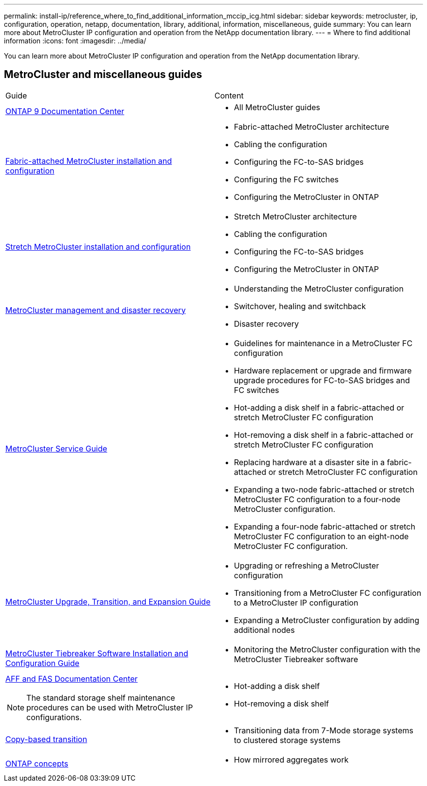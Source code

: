 ---
permalink: install-ip/reference_where_to_find_additional_information_mccip_icg.html
sidebar: sidebar
keywords: metrocluster, ip, configuration, operation, netapp, documentation, library, additional, information, miscellaneous, guide
summary: You can learn more about MetroCluster IP configuration and operation from the NetApp documentation library.
---
= Where to find additional information
:icons: font
:imagesdir: ../media/

[.lead]
You can learn more about MetroCluster IP configuration and operation from the NetApp documentation library.

== MetroCluster and miscellaneous guides

|===
| Guide| Content
a|
https://docs.netapp.com/ontap-9/index.jsp[ONTAP 9 Documentation Center]

a|

* All MetroCluster guides

a|
https://docs.netapp.com/ontap-9/topic/com.netapp.doc.dot-mcc-inst-cnfg-fabric/home.html[Fabric-attached MetroCluster installation and configuration]
a|

* Fabric-attached MetroCluster architecture
* Cabling the configuration
* Configuring the FC-to-SAS bridges
* Configuring the FC switches
* Configuring the MetroCluster in ONTAP

a|
https://docs.netapp.com/ontap-9/topic/com.netapp.doc.dot-mcc-inst-cnfg-stretch/home.html[Stretch MetroCluster installation and configuration]
a|

* Stretch MetroCluster architecture
* Cabling the configuration
* Configuring the FC-to-SAS bridges
* Configuring the MetroCluster in ONTAP

a|
https://docs.netapp.com/ontap-9/topic/com.netapp.doc.dot-mcc-mgmt-dr/home.html[MetroCluster management and disaster recovery]
a|

* Understanding the MetroCluster configuration
* Switchover, healing and switchback
* Disaster recovery

a|
https://docs.netapp.com/ontap-9/topic/com.netapp.doc.hw-metrocluster-service/home.html[MetroCluster Service Guide]
a|

* Guidelines for maintenance in a MetroCluster FC configuration
* Hardware replacement or upgrade and firmware upgrade procedures for FC-to-SAS bridges and FC switches
* Hot-adding a disk shelf in a fabric-attached or stretch MetroCluster FC configuration
* Hot-removing a disk shelf in a fabric-attached or stretch MetroCluster FC configuration
* Replacing hardware at a disaster site in a fabric-attached or stretch MetroCluster FC configuration
* Expanding a two-node fabric-attached or stretch MetroCluster FC configuration to a four-node MetroCluster configuration.
* Expanding a four-node fabric-attached or stretch MetroCluster FC configuration to an eight-node MetroCluster FC configuration.

a|
http://docs.netapp.com/ontap-9/topic/com.netapp.doc.dot-mcc-upgrade/home.html[MetroCluster Upgrade, Transition, and Expansion Guide]

a|

* Upgrading or refreshing a MetroCluster configuration
* Transitioning from a MetroCluster FC configuration to a MetroCluster IP configuration
* Expanding a MetroCluster configuration by adding additional nodes

a|
https://docs.netapp.com/ontap-9/topic/com.netapp.doc.hw-metrocluster-tiebreaker/home.html[MetroCluster Tiebreaker Software Installation and Configuration Guide]
a|

* Monitoring the MetroCluster configuration with the MetroCluster Tiebreaker software

a|
https://docs.netapp.com/platstor/index.jsp[AFF and FAS Documentation Center]

NOTE: The standard storage shelf maintenance procedures can be used with MetroCluster IP configurations.

a|

* Hot-adding a disk shelf
* Hot-removing a disk shelf

a|
http://docs.netapp.com/ontap-9/topic/com.netapp.doc.dot-7mtt-dctg/home.html[Copy-based transition]
a|

* Transitioning data from 7-Mode storage systems to clustered storage systems

a|
https://docs.netapp.com/ontap-9/topic/com.netapp.doc.dot-cm-concepts/home.html[ONTAP concepts]
a|

* How mirrored aggregates work

|===
